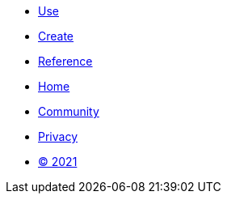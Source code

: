 [.footer]
****
[.menu.text-left]
* xref:use.adoc[Use]
* xref:create.adoc[Create]
* xref:reference.adoc[Reference]

[.menu.text-center]
* xref:index.adoc[Home]
* link:https://github.com/bfgroup/barbarian[Community]

[.menu.text-right]
* xref:privacy.adoc[Privacy]
* xref:license.adoc[© 2021]
****
